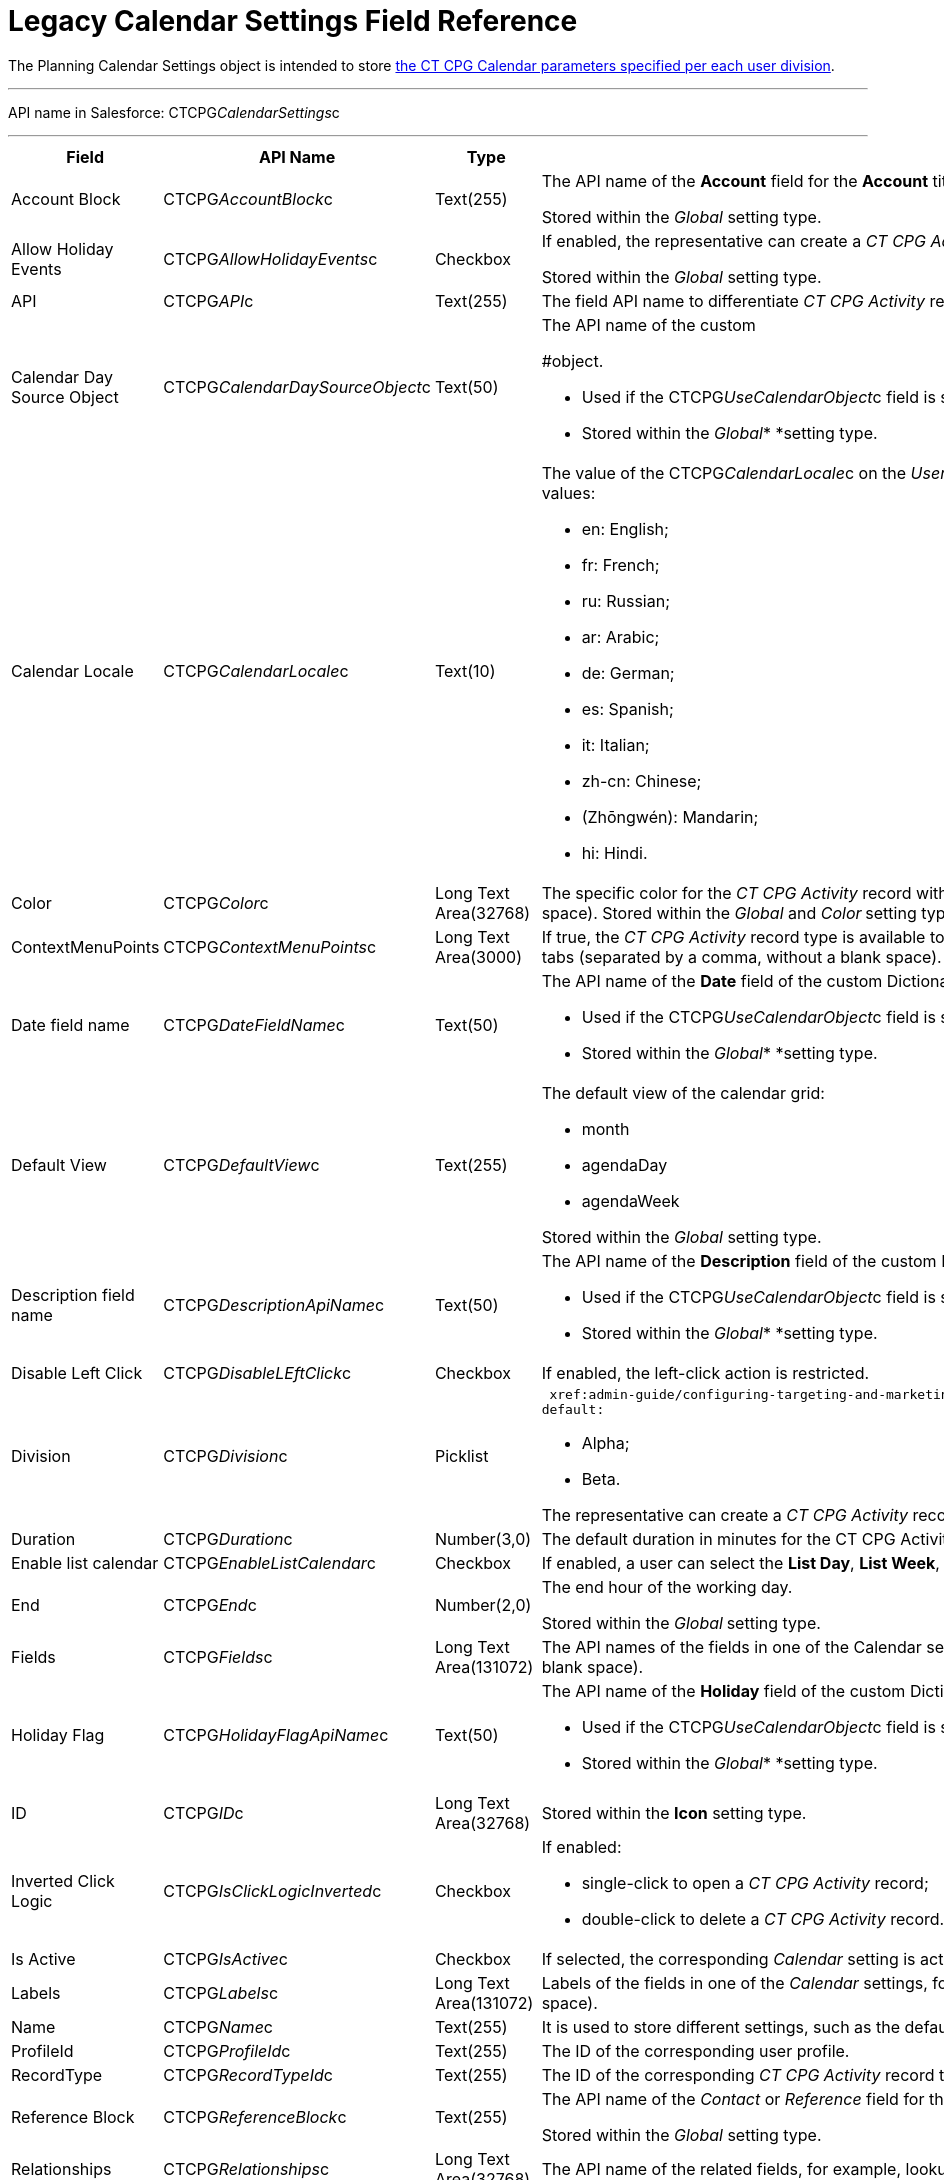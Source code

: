 = Legacy Calendar Settings Field Reference

The [.object]#Planning Calendar Settings# object is intended to
store  xref:configure-settings-for-the-calendar[the CT CPG Calendar
parameters specified per each user division].

'''''

API name in Salesforce: CTCPG__CalendarSettings__c

'''''

[width="100%",cols="25%,25%,25%,25%",]
|===
|*Field* |*API Name* |*Type* |*Description*

|Account Block      |CTCPG__AccountBlock__c |Text(255) a|
The API name of the *Account* field for the *Account* title in the
* xref:manage-activities-on-the-hierarchy-view-tab[Hierarchy View]*
tab.

[.confluence-information-macro-information]#Stored within
the _Global_ setting type.#

|Allow Holiday Events |CTCPG__AllowHolidayEvents__c |Checkbox
a|
If enabled, the representative can create a _CT CPG Activity_ record on
holidays and weekends.

[.confluence-information-macro-information]#Stored within
the _Global_ setting type.#

|API |CTCPG__API__c |Text(255) a|
The field API name to differentiate _CT CPG Activity_ records by color,
for example, CTCPG__Status__c.

|Calendar Day Source Object
|CTCPG__CalendarDaySourceObject__c |Text(50) a|
The API name of the custom
[.object]# xref:add-the-custom-holidays-dictionary[Dictionary]
#object.

* Used if the CTCPG__UseCalendarObject__c field is selected.
* Stored within the _Global_* *setting type.

|Calendar Locale |CTCPG__CalendarLocale__c |Text(10) a|
The value of the CTCPG__CalendarLocale__c on the _User_ record
that is responsible for the current calendar language. Available values:

* en: English;
* fr: French;
* ru: Russian;
* ar: Arabic;
* de: German;
* es: Spanish;
* it: Italian;
* zh-cn: Chinese;
* (Zhōngwén): Mandarin;
* hi: Hindi.

|Color |CTCPG__Color__c  |Long Text Area(32768) |The specific
color for the _CT CPG Activity_ record with the corresponding record
type (separated by a comma, without a blank space).
[.confluence-information-macro-information]#Stored within
the _Global_ and _Color_** **setting types.#

|ContextMenuPoints |CTCPG__ContextMenuPoints__c |Long Text
Area(3000) |If true, the _CT CPG Activity_ record type is available to
create on the
corresponding  xref:manage-activities-on-the-table-view-tab[Table
View],  xref:manage-activities-on-the-hierarchy-view-tab[Hierarchy
View], and
 xref:manage-activities-on-the-employees-calendar-tab[Employees]
tabs (separated by a comma, without a blank space).

|Date field name |CTCPG__DateFieldName__c |Text(50) a|
The API name of the *Date* field of the
custom [.object]#Dictionary# object.

* Used if the CTCPG__UseCalendarObject__c field is selected.
* Stored within the _Global_* *setting type.

|Default View |CTCPG__DefaultView__c |Text(255) a|
The default view of the calendar grid:

* month
* agendaDay
* agendaWeek

[.confluence-information-macro-information]#Stored within
the _Global_ setting type.#

|Description field name |CTCPG__DescriptionApiName__c
|Text(50) a|
The API name of the *Description* field of the
custom Dictionary__ __object.

* Used if the CTCPG__UseCalendarObject__c field is selected.
* Stored within the _Global_* *setting type.

|Disable Left Click |CTCPG__DisableLEftClick__c |Checkbox |If
enabled, the left-click action is restricted.

|Division |CTCPG__Division__c |Picklist a|
 xref:admin-guide/configuring-targeting-and-marketing-cycles/add-a-new-division[The calendar division]. Available values by
default:

* Alpha;
* Beta.

The representative can create a _CT CPG Activity_ record if _Account_,
_Contact_, and _User_ record have the same division.

|Duration |CTCPG__Duration__c  |Number(3,0)  |The default
duration in minutes for the CT CPG Activity. Available values are from
30 to 480.

|Enable list calendar |CTCPG__EnableListCalendar__c  |Checkbox
|If enabled, a user can select the *List Day*, *List Week*, and *List
Month* calendar view.

|End |CTCPG__End__c |Number(2,0) a|
The end hour of the working day.

[.confluence-information-macro-information]#Stored within
the _Global_** **setting type.#

|Fields |CTCPG__Fields__c |Long Text Area(131072) |The API names
of the fields in one of the Calendar settings, for example, for the
popups (separated by a comma, without a blank space). 

|Holiday Flag |CTCPG__HolidayFlagApiName__c |Text(50) a|
The API name of the *Holiday* field of the
custom [.object]#Dictionary# object.

* Used if the CTCPG__UseCalendarObject__c field is selected.
* Stored within the _Global_* *setting type.

|ID |CTCPG__ID__c |Long Text Area(32768) |Stored within
the *Icon* setting type. 

|Inverted Click Logic |CTCPG__IsClickLogicInverted__c
|Checkbox a|
If enabled:

* single-click to open a _CT CPG Activity_ record;
* double-click to delete a _CT CPG Activity_ record.

|Is Active |CTCPG__IsActive__c |Checkbox |If selected, the
corresponding _Calendar_ setting is active.

|Labels |CTCPG__Labels__c |Long Text Area(131072) |Labels of
the fields in one of the _Calendar_ settings, for example, for the
popups (separated by a comma, without a blank space).

|Name |CTCPG__Name__c |Text(255) |It is used to store
different settings, such as the default mass action, the _CT CPG
Activity_ record type, etc.

|ProfileId |CTCPG__ProfileId__c |Text(255) |The ID of the
corresponding user profile.

|RecordType |CTCPG__RecordTypeId__c |Text(255) |The ID of
the corresponding _CT CPG Activity_ record type for the popup.

|Reference Block |CTCPG__ReferenceBlock__c |Text(255) a|
The API name of the _Contact_ or _Reference_ field for
the __Contact_ or _Reference__ title in the *Hierarchy* view.

[.confluence-information-macro-information]#Stored within
the _Global_ setting type.#

|Relationships |CTCPG__Relationships__c |Long Text
Area(32768) |The API name of the related fields, for example, lookup
fields.

|Required |CTCPG__Required__c |Long Text Area(32768) |If
enabled, the corresponding field in the _CT CPG Activity_ creation popup
is required to fill out. 

|Setting Type |CTCPG__SettingType__c |Picklist a|
The setting type of the calendar setting:

* _Color_ ** to store _CT CPG Activity_ color settings;
* _Global_ to store main settings;
* _Icon_ to store icon images for the C__T CPG Activities__;
* _Link_ to store available links;
* _Popup_ to store additional popup settings;
* _Setting_ not in use; 
* _Tip_ ** to store tips parameters;
* _View_ to store list view parameters;
* _Context Menu_ to define available _CT CPG Activity_ record types on
the *Table Tab* or *Hierarchy* tab;
* _draganddropTrigger_ to enable the drag-and-drop action
* _Mass Actions_ to define the default mass action;
* _OldPopup_: not in use.

|Show weekends |CTCPG__ShowWeekends__c |Checkbox a|
If enabled, the weekends are displayed on the calendar grid.

Stored within the _Global_ setting type.

|Start |CTCPG__Start__c |Number(2,0) a|
The start hour of the working day.

Stored within the _Global_ setting type.

|Time Format |CTCPG__TimeFormat__c |Text(255) a|
The default time format. The available values:

* 24-hour;
* AM/PM.

[.confluence-information-macro-information]#Stored within
the _Global_ setting type.#

|To Show Popup |CTCPG__ToShowPopup__c |Long Text Area(32768)
|If enabled, the _CT CPG Activity_ creation popup (if specified) will be
displayed to fill out during the _CT CPG Activity_ record creation.

|Types |CTCPG__Types__c |Long Text Area(131072) |The _CT CPG
Activity_ record type to select for the popup displaying.

|URL |CTCPG__URL__c |URL(255) |It is used to store the URL for
the _CT CPG Activity_ icon or for the useful link.

|Use calendar object |CTCPG__UseCalendarObject__c |Checkbox
|If enabled,  xref:add-the-custom-holidays-dictionary[the additional
custom dictionary] is in use.

|Use Frequency |CTCPG__UseFrequency__c |Checkbox a|
If enabled, when a representative creates a _CT CPG Activity_ record for
the _Account_ by dragging and dropping, the _CT CPG Activity_ records
will be automatically created with a 30-minute interval for the
associated target _Contacts_.

[.confluence-information-macro-information]#Stored within
the _Global_ setting type.#

|Value |CTCPG__Value__c |Long Text Area(131072) |The
Standard Layout or any Visualforce page to view the _CT CPG Activity_
record.

|View Criteria Fields |CTCPG__CriteriaField__c |Long Text
Area(131072) a|
The API names of  xref:manage-list-views-for-the-calendar[the list
view] fields (separated by a comma, without a blank space).

[.confluence-information-macro-information]#Stored within
the _View_ setting type.#

|View Criteria Operators |CTCPG__CriteriaOperator__c |Long
Text Area(131072) a|
The API names of the list view operators (separated by a comma, without
a blank space).

[.confluence-information-macro-information]#Stored within
the _View_ setting type.#

|View Criteria Types |CTCPG__CriteriaType__c |Long Text
Area(131072) a|
The data types of the list view fields (separated by a comma, without a
blank space).

[.confluence-information-macro-information]#Stored within
the _View_ setting type.#

|View Criteria Values |CTCPG__CriteriaValue__c |Long Text
Area(131072) a|
The values of the list view fields (separated by a comma, without a
blank space). 

[.confluence-information-macro-information]#Stored within
the _View_ setting type.#

|View Name |CTCPG__ViewName__c |Text(255) |Not in use.

|View Roles |CTCPG__Roles__c |Long Text Area(131072) a|
The IDs of the selected user roles to access a list view (separated by a
comma, without a blank space).

[.confluence-information-macro-information]#Stored within
the _View_ setting type.#

|View SObject |CTCPG__SObject__c |Text(255) a|
The API name of the object to sort its records in a list view.

[.confluence-information-macro-information]#Stored within
the _View_ setting type.#

|View Sort |CTCPG__Sort__c |Text(255) a|
The API name of the field to sort records in a list view.

[.confluence-information-macro-information]#Stored within
the _View_ setting type.#

|View Sort Order |CTCPG__SortOrder__c |Picklist a|
The ascending or descending order of the records in a list view.

* asc;
* desc.

[.confluence-information-macro-information]#Stored within
the _View_ setting type.#

|Week Start |CTCPG__WeekStart__c |Number(18,0) a|
The first day of the week on the calendar grid.

Stored within the _Global_ setting type.

|===

ifdef::hidden[]

[width="100%",cols="12%,8%,8%,8%,8%,8%,8%,8%,8%,8%,8%,8%",]
|===
|Color |Global |Icon |Link |Popup |Setting |Tip |View |Context Menu
|draganddropTrigger |OldPopup |Mass Actions

a|
Value

API

Color

Division

a|
Account Block

Reference Block

Allow Holiday Event

Color

Default View

Division

End

Is Active

Start

Time Format

Use frequency

Week Start





Calendar Day Source Object

Date field name

Description field name

Holiday Flag

Use calendar object

a|
Value

Name

Division

Duration

ID

URL

a|
Name

URL

Division

a|
Name

RecordType

Division

ProfileId

Required

Fields

Types

Labels

Is Active



|? a|
Labels

Relationships

Name

Types

Division

Fields

a|
Name

View Criteria Fields

View Criteria Operators

View Criteria Types

View Criteria Values

View Roles

Fields

View SObject

View Sort

View Sort Order





a|
ProfileId

RecordType

Division

Name

ContextMenuPoints

Is Active

a|
Name

ProfileId

Division

a|
Name

RecordType

Division

|?
|===
